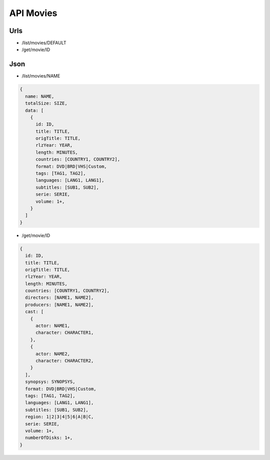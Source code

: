 ==========
API Movies
==========

Urls
====

- /list/movies/DEFAULT
- /get/movie/ID

Json
====

- /list/movies/NAME

.. code:: js

  {
    name: NAME,
    totalSize: SIZE,
    data: [
      {
        id: ID,
        title: TITLE,
        origTitle: TITLE,
        rlzYear: YEAR,
        length: MINUTES,
        countries: [COUNTRY1, COUNTRY2],
        format: DVD|BRD|VHS|Custom,
        tags: [TAG1, TAG2],
        languages: [LANG1, LANG1],
        subtitles: [SUB1, SUB2],
        serie: SERIE,
        volume: 1+,
      }
    ]
  }

- /get/movie/ID

.. code:: js

  {
    id: ID,
    title: TITLE,
    origTitle: TITLE,
    rlzYear: YEAR,
    length: MINUTES,
    countries: [COUNTRY1, COUNTRY2],
    directors: [NAME1, NAME2],
    producers: [NAME1, NAME2],
    cast: [
      {
        actor: NAME1,
        character: CHARACTER1,
      },
      {
        actor: NAME2,
        character: CHARACTER2,
      }
    ],
    synopsys: SYNOPSYS,
    format: DVD|BRD|VHS|Custom,
    tags: [TAG1, TAG2],
    languages: [LANG1, LANG1],
    subtitles: [SUB1, SUB2],
    region: 1|2|3|4|5|6|A|B|C,
    serie: SERIE,
    volume: 1+,
    numberOfDisks: 1+,
  }
